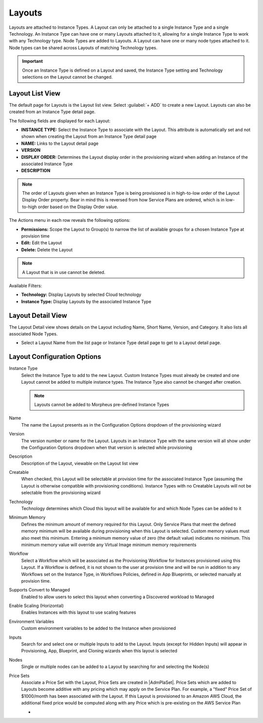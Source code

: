 Layouts
-------

Layouts are attached to Instance Types. A Layout can only be attached to a single Instance Type and a single Technology. An Instance Type can have one or many Layouts attached to it, allowing for a single Instance Type to work with any Technology type. Node Types are added to Layouts. A Layout can have one or many node types attached to it. Node types can be shared across Layouts of matching Technology types.

.. important:: Once an Instance Type is defined on a Layout and saved, the Instance Type setting and Technology selections on the Layout cannot be changed.

Layout List View
^^^^^^^^^^^^^^^^

The default page for Layouts is the Layout list view. Select :guilabel:`+ ADD` to create a new Layout. Layouts can also be created from an Instance Type detail page.

The following fields are displayed for each Layout:

- **INSTANCE TYPE:** Select the Instance Type to associate with the Layout. This attribute is automatically set and not shown when creating the Layout from an Instance Type detail page
- **NAME:** Links to the Layout detail page
- **VERSION**
- **DISPLAY ORDER:** Determines the Layout display order in the provisioning wizard when adding an Instance of the associated Instance Type
- **DESCRIPTION**

.. NOTE:: The order of Layouts given when an Instance Type is being provisioned is in high-to-low order of the Layout Display Order property. Bear in mind this is reversed from how Service Plans are ordered, which is in low-to-high order based on the Display Order value.

The Actions menu in each row reveals the following options:

- **Permissions:** Scope the Layout to Group(s) to narrow the list of available groups for a chosen Instance Type at provision time
- **Edit:** Edit the Layout
- **Delete:** Delete the Layout

.. NOTE:: A Layout that is in use cannot be deleted.

Available Filters:

- **Technology:** Display Layouts by selected Cloud technology
- **Instance Type:** Display Layouts by the associated Instance Type

Layout Detail View
^^^^^^^^^^^^^^^^^^

The Layout Detail view shows details on the Layout including Name, Short Name, Version, and Category. It also lists all associated Node Types.

- Select a Layout Name from the list page or Instance Type detail page to get to a Layout detail page.

Layout Configuration Options
^^^^^^^^^^^^^^^^^^^^^^^^^^^^

Instance Type
  Select the Instance Type to add to the new Layout. Custom Instance Types must already be created and one Layout cannot be added to multiple instance types. The Instance Type also cannot be changed after creation.

  .. NOTE:: Layouts cannot be added to Morpheus pre-defined Instance Types

Name
  The name the Layout presents as in the Configuration Options dropdown of the provisioning wizard
Version
  The version number or name for the Layout. Layouts in an Instance Type with the same version will all show under the Configuration Options dropdown when that version is selected while provisioning
Description
  Description of the Layout, viewable on the Layout list view
Creatable
  When checked, this Layout will be selectable at provision time for the associated Instance Type (assuming the Layout is otherwise compatible with provisioning conditions). Instance Types with no Creatable Layouts will not be selectable from the provisioning wizard
Technology
  Technology determines which Cloud this layout will be available for and which Node Types can be added to it
Minimum Memory
  Defines the minimum amount of memory required for this Layout. Only Service Plans that meet the defined memory minimum will be available during provisioning when this Layout is selected. Custom memory values must also meet this minimum. Entering a minimum memory value of zero (the default value) indicates no minimum. This minimum memory value will override any Virtual Image minimum memory requirements
Workflow
  Select a Workflow which will be associated as the Provisioning Workflow for Instances provisioned using this Layout. If a Workflow is defined, it is not shown to the user at provision time and will be run in addition to any Workflows set on the Instance Type, in Workflows Policies, defined in App Blueprints, or selected manually at provision time.
Supports Convert to Managed
  Enabled to allow users to select this layout when converting a Discovered workload to Managed
Enable Scaling (Horizontal)
  Enables Instances with this layout to use scaling features
Environment Variables
  Custom environment variables to be added to the Instance when provisioned
Inputs
  Search for and select one or multiple Inputs to add to the Layout. Inputs (except for Hidden Inputs) will appear in Provisioning, App, Blueprint, and Cloning wizards when this layout is selected
Nodes
  Single or multiple nodes can be added to a Layout by searching for and selecting the Node(s)
Price Sets
  Associate a Price Set with the Layout, Price Sets are created in |AdmPlaSet|. Price Sets which are added to Layouts become additive with any pricing which may apply on the Service Plan. For example, a "fixed" Price Set of $1000/month has been associated with the Layout. If this Layout is provisioned to an Amazon AWS Cloud, the additional fixed price would be computed along with any Price which is pre-existing on the AWS Service Plan


  - .. toggle-header:: :header: **Layout Price Sets Demo**

      .. raw:: html

          <div style="position: relative; padding-bottom: 56.25%; height: 0; overflow: hidden; max-width: 100%; height: auto;">
              <iframe src="//www.youtube.com/embed/V_ZoZBakAVM" frameborder="0" allowfullscreen style="position: absolute; top: 0; left: 0; width: 100%; height: 100%;"></iframe>
          </div>

      |
